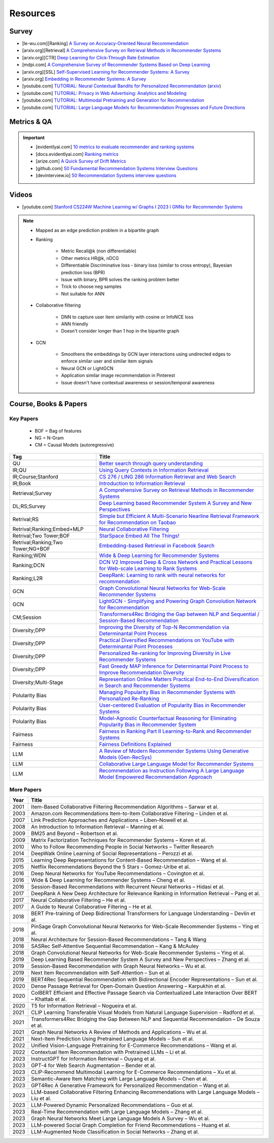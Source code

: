 ####################################################################################
Resources
####################################################################################
************************************************************************************
Survey
************************************************************************************
* [le-wu.com][Ranking] `A Survey on Accuracy-Oriented Neural Recommendation <https://le-wu.com/files/Publications/JOURNAL/A_Survey_of_Neural_Recommender_Systems.pdf>`_
* [arxiv.org][Retrieval] `A Comprehensive Survey on Retrieval Methods in Recommender Systems <https://arxiv.org/pdf/2407.21022>`_
* [arxiv.org][CTR] `Deep Learning for Click-Through Rate Estimation <https://arxiv.org/abs/2104.10584>`_
* [mdpi.com] `A Comprehensive Survey of Recommender Systems Based on Deep Learning <https://www.mdpi.com/2076-3417/13/20/11378/pdf?version=1697524018>`_
* [arxiv.org][SSL] `Self-Supervised Learning for Recommender Systems: A Survey <https://arxiv.org/abs/2203.15876>`_
* [arxiv.org] `Embedding in Recommender Systems: A Survey <https://arxiv.org/abs/2310.18608v2>`_
* [youtube.com] `TUTORIAL: Neural Contextual Bandits for Personalized Recommendation <https://www.youtube.com/watch?v=esOd-tsdEco>`_ (`arxiv <https://arxiv.org/pdf/2312.14037>`_)
* [youtube.com] `TUTORIAL: Privacy in Web Advertising: Analytics and Modeling <https://www.youtube.com/watch?v=qaiDxriCEmQ>`_
* [youtube.com] `TUTORIAL: Multimodal Pretraining and Generation for Recommendation <https://www.youtube.com/watch?v=Pw1eW0rMzSU>`_
* [youtube.com] `TUTORIAL: Large Language Models for Recommendation Progresses and Future Directions <https://www.youtube.com/watch?v=zcuOrWxJ2k8>`_

************************************************************************************
Metrics & QA
************************************************************************************
.. important::

	* [evidentlyai.com] `10 metrics to evaluate recommender and ranking systems <https://www.evidentlyai.com/ranking-metrics/evaluating-recommender-systems>`_
	* [docs.evidentlyai.com] `Ranking metrics <https://docs.evidentlyai.com/reference/all-metrics/ranking-metrics>`_
	* [arize.com] `A Quick Survey of Drift Metrics <https://arize.com/blog-course/drift/>`_
	* [github.com] `50 Fundamental Recommendation Systems Interview Questions <https://github.com/Devinterview-io/recommendation-systems-interview-questions>`_
	* [devinterview.io] `50 Recommendation Systems interview questions <https://devinterview.io/questions/machine-learning-and-data-science/recommendation-systems-interview-questions/>`_

************************************************************************************
Videos
************************************************************************************
- [youtube.com] `Stanford CS224W Machine Learning w/ Graphs I 2023 I GNNs for Recommender Systems <https://www.youtube.com/watch?v=OV2VUApLUio>`_
.. note::
	- Mapped as an edge prediction problem in a bipartite graph
	- Ranking

		- Metric Recall@k (non differentiable)
		- Other metrics HR@k, nDCG
		- Differentiable Discriminative loss - binary loss (similar to cross entropy), Bayesian prediction loss (BPR)
		- Issue with binary, BPR solves the ranking problem better
		- Trick to choose neg samples
		- Not suitable for ANN
	- Collaborative filtering

		- DNN to capture user item similarity with cosine or InfoNCE loss
		- ANN friendly
		- Doesn't consider longer than 1 hop in the bipartite graph
	- GCN

		- Smoothens the embeddings by GCN layer interactions using undirected edges to enforce similar user and similar item signals
		- Neural GCN or LightGCN
		- Application similar image recommendation in Pinterest
		- Issue doesn't have contextual awareness or session/temporal awareness

************************************************************************************
Course, Books & Papers
************************************************************************************
Key Papers
====================================================================================
	- BOF = Bag of features
	- NG = N-Gram
	- CM = Causal Models (autoregressive)

.. csv-table::
	:header: "Tag", "Title"
	:align: center

		QU,`Better search through query understanding <https://queryunderstanding.com/>`_
		IR;QU,`Using Query Contexts in Information Retrieval <http://www-rali.iro.umontreal.ca/rali/sites/default/files/publis/10.1.1.409.2630.pdf>`_
		IR;Course;Stanford,`CS 276 / LING 286 Information Retrieval and Web Search <https://web.stanford.edu/class/cs276/>`_
		IR;Book,`Introduction to Information Retrieval <https://nlp.stanford.edu/IR-book/information-retrieval-book.html>`_
		Retrieval;Survey,`A Comprehensive Survey on Retrieval Methods in Recommender Systems <https://arxiv.org/pdf/2407.21022>`_
		DL;RS;Survey,`Deep Learning based Recommender System A Survey and New Perspectives <https://arxiv.org/pdf/1707.07435>`_
		Retrival;RS,`Simple but Efficient A Multi-Scenario Nearline Retrieval Framework for Recommendation on Taobao <https://arxiv.org/pdf/2408.00247v1>`_
		Retrival;Ranking;Embed+MLP,`Neural Collaborative Filtering <https://arxiv.org/abs/1708.05031>`_
		Retrival;Two Tower;BOF,`StarSpace Embed All The Things! <https://arxiv.org/abs/1709.03856>`_
		Retrival;Ranking;Two Tower;NG+BOF,`Embedding-based Retrieval in Facebook Search <https://arxiv.org/abs/2006.11632>`_
		Ranking;WDN,`Wide & Deep Learning for Recommender Systems <https://arxiv.org/abs/1606.07792>`_
		Ranking;DCN,`DCN V2 Improved Deep & Cross Network and Practical Lessons for Web-scale Learning to Rank Systems <https://arxiv.org/abs/2008.13535>`_
		Ranking;L2R,`DeepRank: Learning to rank with neural networks for recommendation <http://zhouxiuze.com/pub/DeepRank.pdf>`_
		GCN,`Graph Convolutional Neural Networks for Web-Scale Recommender Systems <https://arxiv.org/abs/1806.01973>`_
		GCN,`LightGCN - Simplifying and Powering Graph Convolution Network for Recommendation <https://arxiv.org/abs/2002.02126>`_
		CM;Session,`Transformers4Rec Bridging the Gap between NLP and Sequential / Session-Based Recommendation <https://scontent.fblr25-1.fna.fbcdn.net/v/t39.8562-6/243129449_615285476133189_8760410510155369283_n.pdf?_nc_cat=104&ccb=1-7&_nc_sid=b8d81d&_nc_ohc=WDJcULkgkY8Q7kNvgHspPmM&_nc_zt=14&_nc_ht=scontent.fblr25-1.fna&_nc_gid=A_fmEzCPOHil7q9dPSpYsHS&oh=00_AYDCkVOnyZufYEGHEQORBbfI-blNODNIrePL4TaB8p_82A&oe=67A8FEDE>`_			
		Diversity;DPP,`Improving the Diversity of Top-N Recommendation via Determinantal Point Process <https://arxiv.org/abs/1709.05135v1>`_
		Diversity;DPP,`Practical Diversified Recommendations on YouTube with Determinantal Point Processes <https://jgillenw.com/cikm2018.pdf>`_
		Diversity;DPP,`Personalized Re-ranking for Improving Diversity in Live Recommender Systems <https://arxiv.org/abs/2004.06390>`_
		Diversity;DPP,`Fast Greedy MAP Inference for Determinantal Point Process to Improve Recommendation Diversity <https://proceedings.neurips.cc/paper_files/paper/2018/file/dbbf603ff0e99629dda5d75b6f75f966-Paper.pdf>`_
		Diversity;Multi-Stage,`Representation Online Matters Practical End-to-End Diversification in Search and Recommender Systems <https://arxiv.org/pdf/2305.15534>`_
		Polularity Bias,`Managing Popularity Bias in Recommender Systems with Personalized Re-Ranking <https://cdn.aaai.org/ocs/18199/18199-78818-1-PB.pdf>`_
		Polularity Bias,`User-centered Evaluation of Popularity Bias in Recommender Systems <https://dl.acm.org/doi/fullHtml/10.1145/3450613.3456821>`_
		Polularity Bias,`Model-Agnostic Counterfactual Reasoning for Eliminating Popularity Bias in Recommender System <https://arxiv.org/pdf/2010.15363>`_
		Fairness,`Fairness in Ranking Part II Learning-to-Rank and Recommender Systems <https://dl.acm.org/doi/pdf/10.1145/3533380>`_
		Fairness,`Fairness Definitions Explained <https://fairware.cs.umass.edu/papers/Verma.pdf>`_
		LLM,`A Review of Modern Recommender Systems Using Generative Models (Gen-RecSys) <https://arxiv.org/abs/2404.00579>`_
		LLM,`Collaborative Large Language Model for Recommender Systems <https://arxiv.org/abs/2311.01343>`_
		LLM,`Recommendation as Instruction Following A Large Language Model Empowered Recommendation Approach <https://arxiv.org/abs/2305.07001>`_

More Papers
====================================================================================
.. csv-table::
	:header: "Year", "Title"
	:align: center

		2001,Item-Based Collaborative Filtering Recommendation Algorithms – Sarwar et al.
		2003,Amazon.com Recommendations Item-to-Item Collaborative Filtering – Linden et al.
		2007,Link Prediction Approaches and Applications – Liben-Nowell et al.
		2008,An Introduction to Information Retrieval – Manning et al.
		2009,BM25 and Beyond – Robertson et al.
		2009,Matrix Factorization Techniques for Recommender Systems – Koren et al.
		2010,Who to Follow Recommending People in Social Networks – Twitter Research
		2014,DeepWalk Online Learning of Social Representations – Perozzi et al.
		2015,Learning Deep Representations for Content-Based Recommendation – Wang et al.
		2015,Netflix Recommendations Beyond the 5 Stars – Gomez-Uribe et al.
		2016,Deep Neural Networks for YouTube Recommendations – Covington et al.
		2016,Wide & Deep Learning for Recommender Systems – Cheng et al.
		2016,Session-Based Recommendations with Recurrent Neural Networks – Hidasi et al.
		2017,DeepRank A New Deep Architecture for Relevance Ranking in Information Retrieval – Pang et al.
		2017,Neural Collaborative Filtering – He et al.
		2017,A Guide to Neural Collaborative Filtering – He et al.
		2018,BERT Pre-training of Deep Bidirectional Transformers for Language Understanding – Devlin et al.
		2018,PinSage Graph Convolutional Neural Networks for Web-Scale Recommender Systems – Ying et al.
		2018,Neural Architecture for Session-Based Recommendations – Tang & Wang
		2018,SASRec Self-Attentive Sequential Recommendation – Kang & McAuley
		2018,Graph Convolutional Neural Networks for Web-Scale Recommender Systems – Ying et al.
		2019,Deep Learning Based Recommender System A Survey and New Perspectives – Zhang et al.
		2019,Session-Based Recommendation with Graph Neural Networks – Wu et al.
		2019,Next Item Recommendation with Self-Attention – Sun et al.
		2019,BERT4Rec Sequential Recommendation with Bidirectional Encoder Representations – Sun et al.
		2020,Dense Passage Retrieval for Open-Domain Question Answering – Karpukhin et al.
		2020,ColBERT Efficient and Effective Passage Search via Contextualized Late Interaction Over BERT – Khattab et al.
		2020,T5 for Information Retrieval – Nogueira et al.
		2021,CLIP Learning Transferable Visual Models from Natural Language Supervision – Radford et al.
		2021,Transformers4Rec Bridging the Gap Between NLP and Sequential Recommendation – De Souza et al.
		2021,Graph Neural Networks A Review of Methods and Applications – Wu et al.
		2021,Next-Item Prediction Using Pretrained Language Models – Sun et al.
		2022,Unified Vision-Language Pretraining for E-Commerce Recommendations – Wang et al.
		2022,Contextual Item Recommendation with Pretrained LLMs – Li et al.
		2023,InstructGPT for Information Retrieval – Ouyang et al.
		2023,GPT-4 for Web Search Augmentation – Bender et al.
		2023,CLIP-Recommend Multimodal Learning for E-Commerce Recommendations – Xu et al.
		2023,Semantic-Aware Item Matching with Large Language Models – Chen et al.
		2023,GPT4Rec A Generative Framework for Personalized Recommendation – Wang et al.
		2023,LLM-based Collaborative Filtering Enhancing Recommendations with Large Language Models – Liu et al.
		2023,LLM-Powered Dynamic Personalized Recommendations – Guo et al.
		2023,Real-Time Recommendation with Large Language Models – Zhang et al.
		2023,Graph Neural Networks Meet Large Language Models A Survey – Wu et al.
		2023,LLM-powered Social Graph Completion for Friend Recommendations – Huang et al.
		2023,LLM-Augmented Node Classification in Social Networks – Zhang et al.

